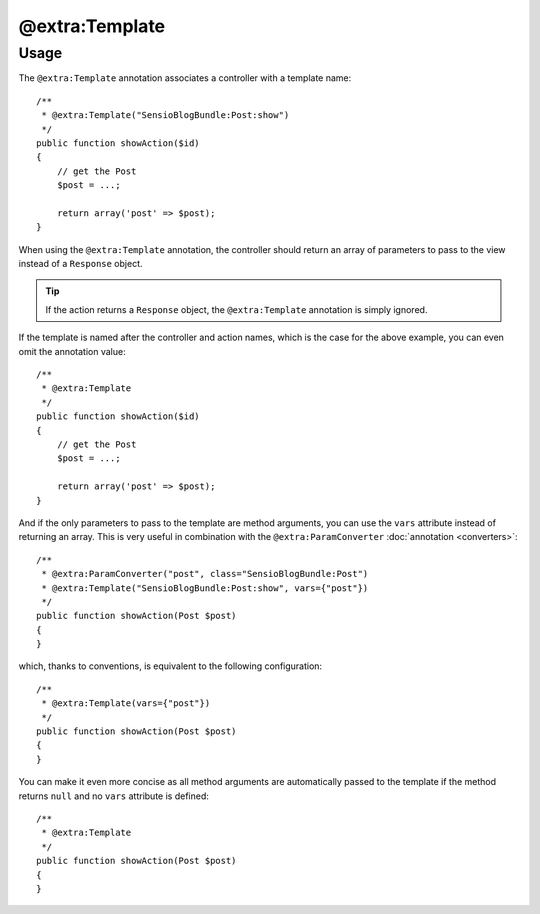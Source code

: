 @extra:Template
===============

Usage
-----

The ``@extra:Template`` annotation associates a controller with a template name::

    /**
     * @extra:Template("SensioBlogBundle:Post:show")
     */
    public function showAction($id)
    {
        // get the Post
        $post = ...;

        return array('post' => $post);
    }

When using the ``@extra:Template`` annotation, the controller should return an
array of parameters to pass to the view instead of a ``Response`` object.

.. tip::
   If the action returns a ``Response`` object, the ``@extra:Template`` 
   annotation is simply ignored.

If the template is named after the controller and action names, which is the
case for the above example, you can even omit the annotation value::

    /**
     * @extra:Template
     */
    public function showAction($id)
    {
        // get the Post
        $post = ...;

        return array('post' => $post);
    }

And if the only parameters to pass to the template are method arguments, you
can use the ``vars`` attribute instead of returning an array. This is very
useful in combination with the ``@extra:ParamConverter`` :doc:`annotation
<converters>`::

    /**
     * @extra:ParamConverter("post", class="SensioBlogBundle:Post")
     * @extra:Template("SensioBlogBundle:Post:show", vars={"post"})
     */
    public function showAction(Post $post)
    {
    }

which, thanks to conventions, is equivalent to the following configuration::

    /**
     * @extra:Template(vars={"post"})
     */
    public function showAction(Post $post)
    {
    }

You can make it even more concise as all method arguments are automatically
passed to the template if the method returns ``null`` and no ``vars``
attribute is defined::

    /**
     * @extra:Template
     */
    public function showAction(Post $post)
    {
    }
